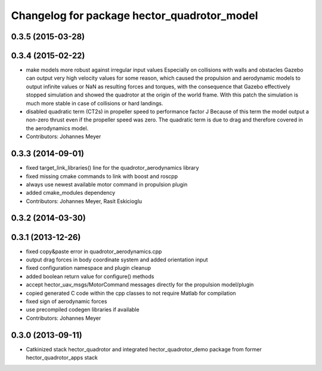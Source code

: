 ^^^^^^^^^^^^^^^^^^^^^^^^^^^^^^^^^^^^^^^^^^^^
Changelog for package hector_quadrotor_model
^^^^^^^^^^^^^^^^^^^^^^^^^^^^^^^^^^^^^^^^^^^^

0.3.5 (2015-03-28)
------------------

0.3.4 (2015-02-22)
------------------
* make models more robust against irregular input values
  Especially on collisions with walls and obstacles Gazebo can output very high
  velocity values for some reason, which caused the propulsion and aerodynamic
  models to output infinite values or NaN as resulting forces and torques, with
  the consequence that Gazebo effectively stopped simulation and showed the quadrotor
  at the origin of the world frame.
  With this patch the simulation is much more stable in case of collisions or
  hard landings.
* disabled quadratic term (CT2s) in propeller speed to performance factor J
  Because of this term the model output a non-zero thrust even if the propeller speed was zero.
  The quadratic term is due to drag and therefore covered in the aerodynamics model.
* Contributors: Johannes Meyer

0.3.3 (2014-09-01)
------------------
* fixed target_link_libraries() line for the quadrotor_aerodynamics library
* fixed missing cmake commands to link with boost and roscpp
* always use newest available motor command in propulsion plugin
* added cmake_modules dependency
* Contributors: Johannes Meyer, Rasit Eskicioglu

0.3.2 (2014-03-30)
------------------

0.3.1 (2013-12-26)
------------------
* fixed copy&paste error in quadrotor_aerodynamics.cpp
* output drag forces in body coordinate system and added orientation input
* fixed configuration namespace and plugin cleanup
* added boolean return value for configure() methods
* accept hector_uav_msgs/MotorCommand messages directly for the propulsion model/plugin
* copied generated C code within the cpp classes to not require Matlab for compilation
* fixed sign of aerodynamic forces
* use precompiled codegen libraries if available
* Contributors: Johannes Meyer

0.3.0 (2013-09-11)
------------------
* Catkinized stack hector_quadrotor and integrated hector_quadrotor_demo package from former hector_quadrotor_apps stack
